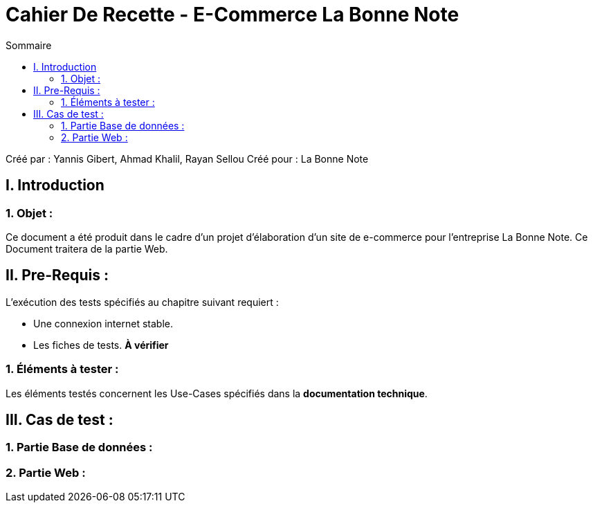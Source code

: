= Cahier De Recette - E-Commerce La Bonne Note
:toc:
:toc-title: Sommaire

:Entreprise: La Bonne Note
:Equipe: 12

Créé par : Yannis Gibert, Ahmad Khalil, Rayan Sellou
Créé pour :  La Bonne Note

 



== I. Introduction
=== 1. Objet :
[.text-justify]
Ce document a été produit dans le cadre d'un projet d'élaboration d'un site de e-commerce pour l'entreprise La Bonne Note. Ce Document traitera de la partie Web.


== II. Pre-Requis :
[.text-justify]
L'exécution des tests spécifiés au chapitre suivant requiert :

* Une connexion internet stable.
* Les fiches de tests. *À vérifier*


=== 1. Éléments à tester :
[.text-justify]
Les éléments testés concernent les Use-Cases spécifiés dans la *documentation technique*.


== III. Cas de test :
=== 1. Partie Base de données :


=== 2. Partie Web :